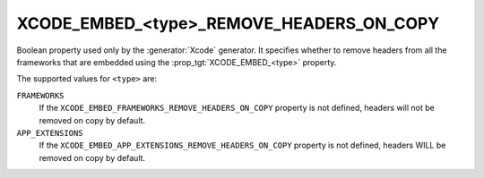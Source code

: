 XCODE_EMBED_<type>_REMOVE_HEADERS_ON_COPY
-----------------------------------------

.. versionadded:: 3.20

Boolean property used only by the :generator:`Xcode` generator.  It specifies
whether to remove headers from all the frameworks that are embedded using the
:prop_tgt:`XCODE_EMBED_<type>` property.

The supported values for ``<type>`` are:

``FRAMEWORKS``
  If the ``XCODE_EMBED_FRAMEWORKS_REMOVE_HEADERS_ON_COPY`` property is not
  defined, headers will not be removed on copy by default.

``APP_EXTENSIONS``
  .. versionadded:: 3.21

  If the ``XCODE_EMBED_APP_EXTENSIONS_REMOVE_HEADERS_ON_COPY`` property is not
  defined, headers WILL be removed on copy by default.
